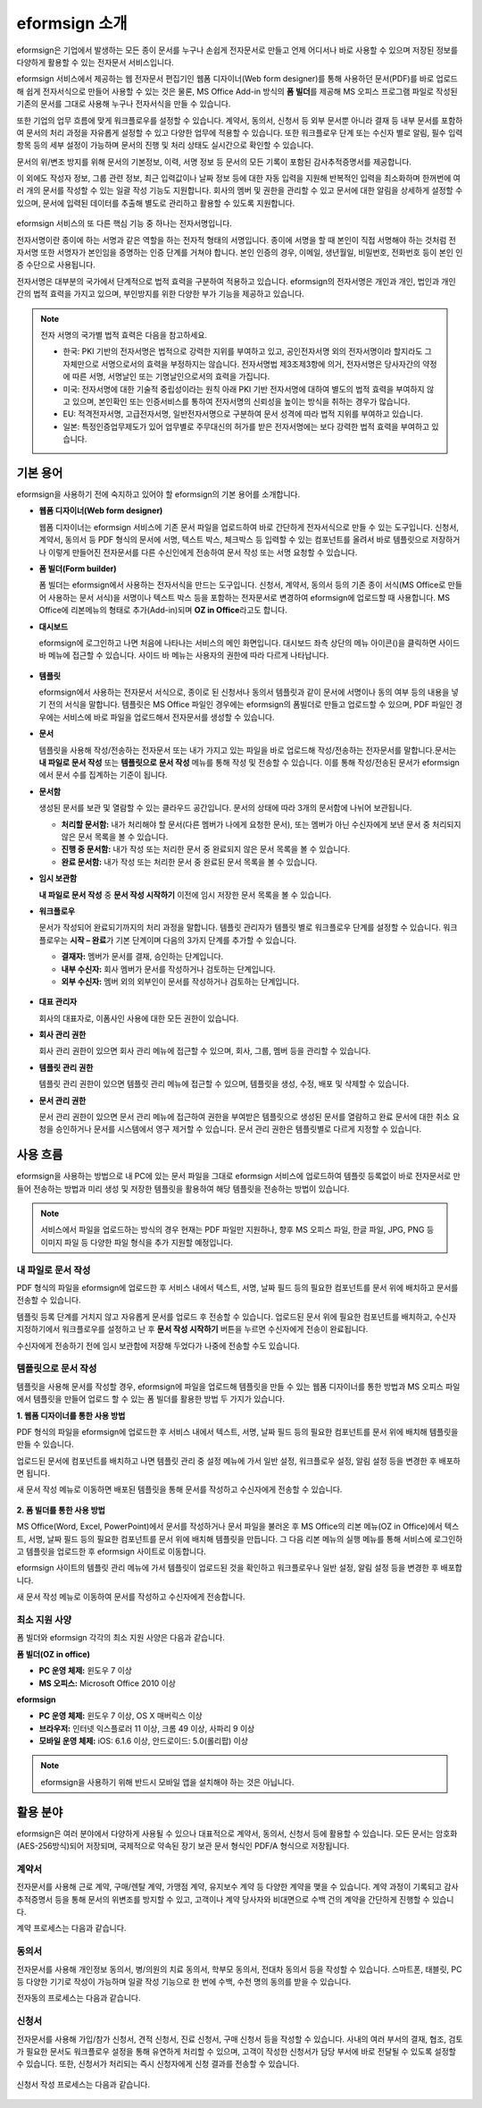 eformsign 소개
==================


eformsign은 기업에서 발생하는 모든 종이 문서를 누구나 손쉽게 전자문서로 만들고 언제 어디서나 바로 사용할 수 있으며 저장된 정보를 다양하게 활용할 수 있는 전자문서 서비스입니다.

eformsign 서비스에서 제공하는 웹 전자문서 편집기인 웹폼 디자이너(Web
form designer)를 통해 사용하던 문서(PDF)를 바로 업로드해 쉽게
전자서식으로 만들어 사용할 수 있는 것은 물론, MS Office Add-in 방식의
**폼 빌더**\ 를 제공해 MS 오피스 프로그램 파일로 작성된 기존의 문서를
그대로 사용해 누구나 전자서식을 만들 수 있습니다.

또한 기업의 업무 흐름에 맞게 워크플로우를 설정할 수 있습니다. 계약서,
동의서, 신청서 등 외부 문서뿐 아니라 결재 등 내부 문서를 포함하여 문서의
처리 과정을 자유롭게 설정할 수 있고 다양한 업무에 적용할 수 있습니다.
또한 워크플로우 단계 또는 수신자 별로 알림, 필수 입력 항목 등의 세부
설정이 가능하며 문서의 진행 및 처리 상태도 실시간으로 확인할 수
있습니다.

문서의 위/변조 방지를 위해 문서의 기본정보, 이력, 서명 정보 등 문서의
모든 기록이 포함된 감사추적증명서를 제공합니다.

이 외에도 작성자 정보, 그룹 관련 정보, 최근 입력값이나 날짜 정보 등에
대한 자동 입력을 지원해 반복적인 입력을 최소화하며 한꺼번에 여러 개의
문서를 작성할 수 있는 일괄 작성 기능도 지원합니다. 회사의 멤버 및 권한을
관리할 수 있고 문서에 대한 알림을 상세하게 설정할 수 있으며, 문서에
입력된 데이터를 추출해 별도로 관리하고 활용할 수 있도록 지원합니다.

.. figure:: resources/main_feature.png
   :alt: 주요 기능
   :width: 700px



eformsign 서비스의 또 다른 핵심 기능 중 하나는 전자서명입니다.

전자서명이란 종이에 하는 서명과 같은 역할을 하는 전자적 형태의
서명입니다. 종이에 서명을 할 때 본인이 직접 서명해야 하는 것처럼
전자서명 또한 서명자가 본인임을 증명하는 인증 단계를 거쳐야 합니다. 본인
인증의 경우, 이메일, 생년월일, 비밀번호, 전화번호 등이 본인 인증
수단으로 사용됩니다.

전자서명은 대부분의 국가에서 단계적으로 법적 효력을 구분하여 적용하고
있습니다. eformsign의 전자서명은 개인과 개인, 법인과 개인 간의 법적
효력을 가지고 있으며, 부인방지를 위한 다양한 부가 기능을 제공하고
있습니다.

.. note::

   전자 서명의 국가별 법적 효력은 다음을 참고하세요.

   -  한국: PKI 기반의 전자서명은 법적으로 강력한 지위를 부여하고 있고,
      공인전자서명 외의 전자서명이라 할지라도 그 자체만으로 서명으로서의
      효력을 부정하지는 않습니다. 전자서명법 제3조제3항에 의거,
      전자서명은 당사자간의 약정에 따른 서명, 서명날인 또는
      기명날인으로서의 효력을 가집니다.

   -  미국: 전자서명에 대한 기술적 중립성이라는 원칙 아래 PKI 기반
      전자서명에 대하여 별도의 법적 효력을 부여하지 않고 있으며,
      본인확인 또는 인증서비스를 통하여 전자서명의 신뢰성을 높이는
      방식을 취하는 경우가 많습니다.

   -  EU: 적격전자서명, 고급전자서명, 일반전자서명으로 구분하여 문서
      성격에 따라 법적 지위를 부여하고 있습니다.

   -  일본: 특정인증업무제도가 있어 업무별로 주무대신의 허가를 받은
      전자서명에는 보다 강력한 법적 효력을 부여하고 있습니다.

기본 용어
-------------

eformsign을 사용하기 전에 숙지하고 있어야 할 eformsign의 기본 용어를
소개합니다.

-  **웹폼 디자이너(Web form designer)**

   웹폼 디자이너는 eformsign 서비스에 기존 문서 파일을
   업로드하여 바로 간단하게 전자서식으로 만들 수 있는 도구입니다.
   신청서, 계약서, 동의서 등 PDF 형식의 문서에 서명, 텍스트 박스,
   체크박스 등 입력할 수 있는 컴포넌트를 올려서 바로 템플릿으로
   저장하거나 이렇게 만들어진 전자문서를 다른 수신인에게 전송하여 문서
   작성 또는 서명 요청할 수 있습니다.

-  **폼 빌더(Form builder)**

   폼 빌더는 eformsign에서 사용하는 전자서식을 만드는
   도구입니다. 신청서, 계약서, 동의서 등의 기존 종이 서식(MS Office로
   만들어 사용하는 문서 서식)을 서명이나 텍스트 박스 등을 포함하는
   전자문서로 변경하여 eformsign에 업로드할 때 사용합니다. MS Office에
   리본메뉴의 형태로 추가(Add-in)되며 **OZ in Office**\ 라고도 합니다.

-  **대시보드**

   eformsign에 로그인하고 나면 처음에 나타나는 서비스의 메인
   화면입니다. 대시보드 좌측 상단의 메뉴 아이콘(|image1|)을 클릭하면
   사이드 바 메뉴에 접근할 수 있습니다. 사이드 바 메뉴는 사용자의 권한에
   따라 다르게 나타납니다.

   .. figure:: resources/dashboard.png
      :alt: eformsign 대시보드 화면
      :width: 750px

  

-  **템플릿**

   eformsign에서 사용하는 전자문서 서식으로, 종이로 된 신청서나
   동의서 템플릿과 같이 문서에 서명이나 동의 여부 등의 내용을 넣기 전의
   서식을 말합니다. 템플릿은 MS Office 파일인 경우에는 eformsign의
   폼빌더로 만들고 업로드할 수 있으며, PDF 파일인 경우에는 서비스에 바로
   파일을 업로드해서 전자문서를 생성할 수 있습니다.

-  **문서**

   템플릿을 사용해 작성/전송하는 전자문서 또는 내가 가지고 있는 파일을 바로 업로드해 작성/전송하는 전자문서를 말합니다.문서는 **내 파일로 문서 작성** 또는 **템플릿으로** **문서 작성** 메뉴를 통해 작성 및 전송할 수 있습니다. 이를 통해 작성/전송된 문서가 eformsign에서 문서 수를 집계하는 기준이 됩니다.

-  **문서함**

   생성된 문서를 보관 및 열람할 수 있는 클라우드 공간입니다.
   문서의 상태에 따라 3개의 문서함에 나뉘어 보관됩니다.

   -  **처리할 문서함:** 내가 처리해야 할 문서(다른 멤버가 나에게 요청한 문서), 또는 멤버가 아닌 수신자에게 보낸 문서 중 처리되지 않은 문서 목록을 볼 수 있습니다.

   -  **진행 중 문서함:** 내가 작성 또는 처리한 문서 중
      완료되지 않은 문서 목록을 볼 수 있습니다.

   -  **완료 문서함:** 내가 작성 또는 처리한 문서 중 완료된
      문서 목록을 볼 수 있습니다.

-  **임시 보관함**

   **내 파일로 문서 작성** 중 **문서 작성 시작하기** 이전에 임시 저장한 문서
   목록을 볼 수 있습니다.\

-  **워크플로우**

   문서가 작성되어 완료되기까지의 처리 과정을 말합니다.
   템플릿 관리자가 템플릿 별로 워크플로우 단계를 설정할 수 있습니다.
   워크플로우는 **시작 – 완료**\ 가 기본 단계이며 다음의 3가지
   단계를 추가할 수 있습니다.

   -  **결재자:** 멤버가 문서를 결재, 승인하는 단계입니다.

   -  **내부 수신자:** 회사 멤버가 문서를 작성하거나
      검토하는 단계입니다.

   -  **외부 수신자:** 멤버 외의 외부인이 문서를 작성하거나
      검토하는 단계입니다.

   .. figure:: resources/workflow_new.png
      :alt: 워크플로우 단계
      :width: 300px



-  **대표 관리자**

   회사의 대표자로, 이폼사인 사용에 대한 모든 권한이 있습니다.

-  **회사 관리 권한**

   회사 관리 권한이 있으면 회사 관리 메뉴에 접근할 수
   있으며, 회사, 그룹, 멤버 등을 관리할 수 있습니다.

-  **템플릿 관리 권한**

   템플릿 관리 권한이 있으면 템플릿 관리 메뉴에 접근할 수 있으며,
   템플릿을 생성, 수정, 배포 및 삭제할 수 있습니다.

-  **문서 관리 권한**

   문서 관리 권한이 있으면 문서 관리 메뉴에 접근하여 권한을 부여받은
   템플릿으로 생성된 문서를 열람하고 완료 문서에 대한 취소 요청을
   승인하거나 문서를 시스템에서 영구 제거할 수 있습니다. 문서 관리
   권한은 템플릿별로 다르게 지정할 수 있습니다.

사용 흐름
-------------

eformsign을 사용하는 방법으로 내 PC에 있는 문서 파일을 그대로 eformsign
서비스에 업로드하여 템플릿 등록없이 바로 전자문서로 만들어 전송하는
방법과 미리 생성 및 저장한 템플릿을 활용하여 해당 템플릿을 전송하는
방법이 있습니다.

.. note::

   서비스에서 파일을 업로드하는 방식의 경우 현재는 PDF 파일만 지원하나,
   향후 MS 오피스 파일, 한글 파일, JPG, PNG 등 이미지 파일 등 다양한
   파일 형식을 추가 지원할 예정입니다.


내 파일로 문서 작성
~~~~~~~~~~~~~~~~~~~~~

PDF 형식의 파일을 eformsign에 업로드한 후 서비스 내에서 텍스트, 서명,
날짜 필드 등의 필요한 컴포넌트를 문서 위에 배치하고 문서를 전송할 수
있습니다.

템플릿 등록 단계를 거치지 않고 자유롭게 문서를 업로드 후 전송할 수
있습니다. 업로드된 문서 위에 필요한 컴포넌트를 배치하고, 수신자
지정하기에서 워크플로우를 설정하고 난 후 **문서 작성 시작하기** 버튼을
누르면 수신자에게 전송이 완료됩니다.

수신자에게 전송하기 전에 임시 보관함에 저장해 두었다가 나중에 전송할
수도 있습니다.

.. figure:: resources/use_flow_myfile.png
   :alt: 내 파일로 문서 작성시 사용 흐름
   :width: 700px


템플릿으로 문서 작성
~~~~~~~~~~~~~~~~~~~~~~

템플릿을 사용해 문서를 작성할 경우, eformsign에 파일을 업로드해 템플릿을 만들 수 있는 웹폼 디자이너를 통한 방법과 MS 오피스 파일에서 템플릿을
만들어 업로드 할 수 있는 폼 빌더를 활용한 방법 두 가지가 있습니다.

**1. 웹폼 디자이너를 통한 사용 방법**

PDF 형식의 파일을 eformsign에 업로드한 후 서비스 내에서 텍스트, 서명, 날짜 필드 등의 필요한 컴포넌트를 문서 위에 배치해 템플릿을 만들 수 있습니다.

업로드된 문서에 컴포넌트를 배치하고 나면 템플릿 관리 중 설정 메뉴에 가서 일반 설정, 워크플로우 설정, 알림 설정 등을 변경한 후 배포하면 됩니다.

새 문서 작성 메뉴로 이동하면 배포된 템플릿을 통해 문서를 작성하고 수신자에게 전송할 수 있습니다.

.. figure:: resources/use_flow_web.png
      :alt: 웹폼 디자이너와 eformsign 간 사용 흐름
      :width: 700px


**2. 폼 빌더를 통한 사용 방법**

MS Office(Word, Excel, PowerPoint)에서 문서를 작성하거나 문서 파일을 불러온 후 MS Office의 리본 메뉴(OZ in Office)에서 텍스트, 서명, 날짜 필드 등의 필요한 컴포넌트를 문서 위에 배치해 템플릿을 만듭니다. 그 다음 리본 메뉴의 실행 메뉴를 통해 서비스에 로그인하고 템플릿을 업로드한 후 eformsign 사이트로 이동합니다.

eformsign 사이트의 템플릿 관리 메뉴에 가서 템플릿이 업로드된 것을 확인하고 워크플로우나 일반 설정, 알림 설정 등을 변경한 후 배포합니다.

새 문서 작성 메뉴로 이동하여 문서를 작성하고 수신자에게 전송합니다.

.. figure:: resources/use_flow.png
   :alt: 폼 빌더와 eformsign 간 사용 흐름
   :width: 700px


최소 지원 사양
~~~~~~~~~~~~~~

폼 빌더와 eformsign 각각의 최소 지원 사양은 다음과 같습니다.

**폼 빌더(OZ in office)**

-  **PC 운영 체제:** 윈도우 7 이상

-  **MS 오피스:** Microsoft Office 2010 이상

**eformsign**

-  **PC 운영 체제:** 윈도우 7 이상, OS X 매버릭스 이상

-  **브라우저:** 인터넷 익스플로러 11 이상, 크롬 49 이상, 사파리 9 이상

-  **모바일 운영 체제:** iOS: 6.1.6 이상, 안드로이드: 5.0(롤리팝) 이상

.. note::

   eformsign을 사용하기 위해 반드시 모바일 앱을 설치해야 하는 것은 아닙니다.


활용 분야
------------

eformsign은 여러 분야에서 다양하게 사용될 수 있으나 대표적으로 계약서, 동의서, 신청서 등에 활용할 수 있습니다. 모든
문서는 암호화(AES-256방식)되어 저장되며, 국제적으로 약속된 장기 보관 문서 형식인 PDF/A 형식으로 저장됩니다.

계약서
~~~~~~~~~

전자문서를 사용해 근로 계약, 구매/렌탈 계약, 가맹점 계약, 유지보수 계약
등 다양한 계약을 맺을 수 있습니다. 계약 과정이 기록되고 감사추적증명서
등을 통해 문서의 위변조를 방지할 수 있고, 고객이나 계약 당사자와
비대면으로 수백 건의 계약을 간단하게 진행할 수 있습니다.

계약 프로세스는 다음과 같습니다.

.. figure:: resources/contract_ex1.png
   :alt: 전자계약 프로세스
   :width: 730px


동의서
~~~~~~~~~

전자문서를 사용해 개인정보 동의서, 병/의원의 치료 동의서, 학부모 동의서,
전대차 동의서 등을 작성할 수 있습니다. 스마트폰, 태블릿, PC 등 다양한
기기로 작성이 가능하며 일괄 작성 기능으로 한 번에 수백, 수천 명의 동의를
받을 수 있습니다.

전자동의 프로세스는 다음과 같습니다.

.. figure:: resources/usecase-process.PNG
   :alt: 전자동의 프로세스
   :width: 730px


신청서
~~~~~~

전자문서를 사용해 가입/참가 신청서, 견적 신청서, 진료 신청서, 구매
신청서 등을 작성할 수 있습니다. 사내의 여러 부서의 결재, 협조, 검토가
필요한 문서도 워크플로우 설정을 통해 유연하게 처리할 수 있으며, 고객이
작성한 신청서가 담당 부서에 바로 전달될 수 있도록 설정할 수 있습니다.
또한, 신청서가 처리되는 즉시 신청자에게 신청 결과를 전송할 수 있습니다.

.. figure:: resources/workflow_ex1.png
   :alt: 신청서에 대한 워크플로우 작성 사례
   :width: 330px


신청서 작성 프로세스는 다음과 같습니다.

.. figure:: resources/application_ex1.png
   :alt: 전자 신청 프로세스
   :width: 730px


.. |image1| image:: resources/menu_icon.png
